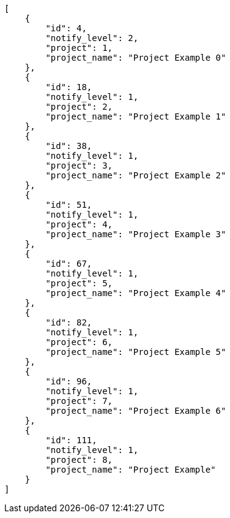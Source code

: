 [source,json]
----
[
    {
        "id": 4,
        "notify_level": 2,
        "project": 1,
        "project_name": "Project Example 0"
    },
    {
        "id": 18,
        "notify_level": 1,
        "project": 2,
        "project_name": "Project Example 1"
    },
    {
        "id": 38,
        "notify_level": 1,
        "project": 3,
        "project_name": "Project Example 2"
    },
    {
        "id": 51,
        "notify_level": 1,
        "project": 4,
        "project_name": "Project Example 3"
    },
    {
        "id": 67,
        "notify_level": 1,
        "project": 5,
        "project_name": "Project Example 4"
    },
    {
        "id": 82,
        "notify_level": 1,
        "project": 6,
        "project_name": "Project Example 5"
    },
    {
        "id": 96,
        "notify_level": 1,
        "project": 7,
        "project_name": "Project Example 6"
    },
    {
        "id": 111,
        "notify_level": 1,
        "project": 8,
        "project_name": "Project Example"
    }
]
----
